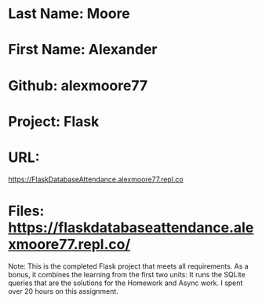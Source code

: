 * Last Name: Moore
* First Name: Alexander
* Github:  alexmoore77

* Project:  Flask
* URL: 
https://FlaskDatabaseAttendance.alexmoore77.repl.co
* Files:  https://flaskdatabaseattendance.alexmoore77.repl.co/

Note:  This is the completed Flask project that meets all requirements.  As a bonus, it combines the learning from the first two units:  It runs the SQLite queries that are the solutions for the Homework and Async work.  I spent over 20 hours on this assignment.

